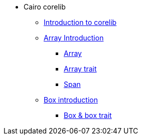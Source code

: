 * Cairo corelib
** xref:corelib:index.adoc[Introduction to corelib]
** xref:corelib:array/introduction.adoc[Array Introduction]
*** xref:corelib:array/array.adoc[Array]
*** xref:corelib:array/array-trait.adoc[Array trait]
*** xref:corelib:array/span.adoc[Span]
** xref:corelib:box/introduction.adoc[Box introduction]
*** xref:corelib:box/box.adoc[Box & box trait]